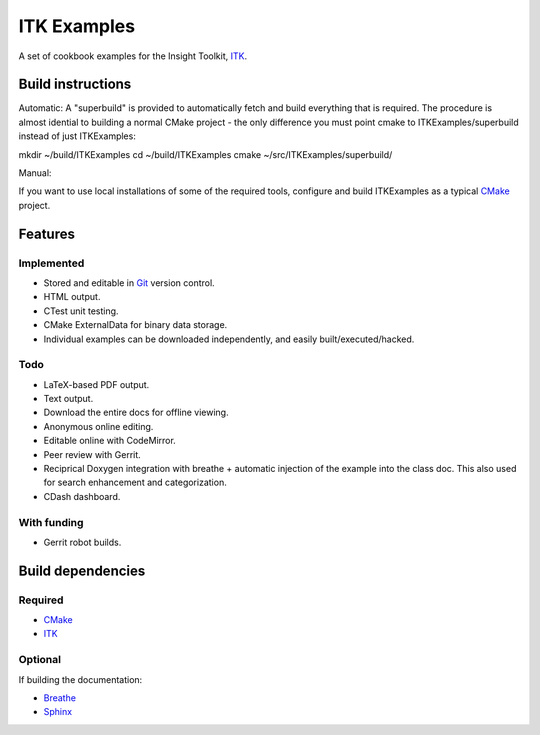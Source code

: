 ITK Examples
============

A set of cookbook examples for the Insight Toolkit, ITK_.


Build instructions
------------------

Automatic:
A "superbuild" is provided to automatically fetch and build everything
that is required. The procedure is almost idential to building a normal CMake
project - the only difference you must point cmake to ITKExamples/superbuild
instead of just ITKExamples:

mkdir ~/build/ITKExamples
cd ~/build/ITKExamples
cmake ~/src/ITKExamples/superbuild/

Manual:

If you want to use local installations of some of the required tools, configure
and build ITKExamples as a typical CMake_ project.

.. _Breathe: https://github.com/michaeljones/breathe
.. _CMake: http://cmake.org/
.. _Gerrit: http://code.google.com/p/gerrit/
.. _Git: http://git-scm.com/
.. _ITK: http://itk.org/
.. _Sphinx: http://sphinx.pocoo.org/


Features
--------

Implemented
^^^^^^^^^^^

- Stored and editable in Git_ version control.
- HTML output.
- CTest unit testing.
- CMake ExternalData for binary data storage.
- Individual examples can be downloaded independently, and easily built/executed/hacked.

Todo
^^^^

- LaTeX-based PDF output.
- Text output.
- Download the entire docs for offline viewing.
- Anonymous online editing.
- Editable online with CodeMirror.
- Peer review with Gerrit.
- Reciprical Doxygen integration with breathe + automatic injection of the
  example into the class doc.  This also used for search enhancement and
  categorization.
- CDash dashboard.

With funding
^^^^^^^^^^^^

- Gerrit robot builds.

Build dependencies
------------------

Required
^^^^^^^^

- CMake_
- ITK_

Optional
^^^^^^^^

If building the documentation:

- Breathe_
- Sphinx_
